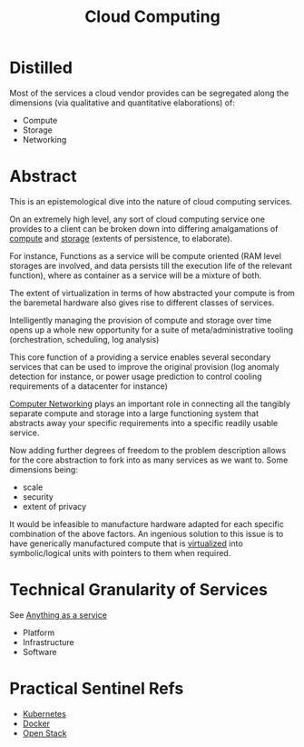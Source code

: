 :PROPERTIES:
:ID:       bc1cc0cf-5e6a-4fee-b9a5-16533730020a
:END:
#+title: Cloud Computing
#+filetags: :root:cloud:programming:

* Distilled
Most of the services a cloud vendor provides can be segregated along the dimensions (via qualitative and quantitative elaborations) of:
 - Compute
 - Storage
 - Networking
* Abstract

This is an epistemological dive into the nature of cloud computing services.

On an extremely high level, any sort of cloud computing service one provides to a client can be broken down into differing amalgamations of [[id:6f9a4752-aa66-42cf-9b88-2e4fa2091511][compute]] and [[id:40a85632-284f-44f5-a86d-dc287fac1587][storage]] (extents of persistence, to elaborate).

For instance, Functions as a service will be compute oriented (RAM level storages are involved, and data persists till the execution life of the relevant function), where as container as a service will be a mixture of both.

The extent of virtualization in terms of how abstracted your compute is from the baremetal hardware also gives rise to different classes of services.

Intelligently managing the provision of compute and storage over time opens up a whole new opportunity for a suite of meta/administrative tooling (orchestration, scheduling, log analysis)

This core function of a providing a service enables several secondary services that can be used to improve the original provision (log anomaly detection for instance, or power usage prediction to control cooling requirements of a datacenter for instance)

[[id:a4e712e1-a233-4173-91fa-4e145bd68769][Computer Networking]] plays an important role in connecting all the tangibly separate compute and storage into a large functioning system that abstracts away your specific requirements into a specific readily usable service.

Now adding further degrees of freedom to the problem description allows for the core abstraction to fork into as many services as we want to. Some dimensions being:
 - scale
 - security
 - extent of privacy

It would be infeasible to manufacture hardware adapted for each specific combination of the above factors. An ingenious solution to this issue is to have generically manufactured compute that is [[id:fc34b43d-57e6-49a7-a678-8ec9df4d0c55][virtualized]] into symbolic/logical units with pointers to them when required.

* Technical Granularity of Services
See [[id:89784e77-cdd0-460c-a5b9-cb0a18842903][Anything as a service]]
 - Platform
 - Infrastructure
 - Software

* Practical Sentinel Refs
 - [[id:c2072565-787a-4cea-9894-60fad254f61d][Kubernetes]]
 - [[id:af4d4e9f-3fd3-4718-ba73-e6af4f57c29c][Docker]] 
 - [[id:03cd8062-b3fb-4cd9-97a8-5d60f037f7b6][Open Stack]]
   
